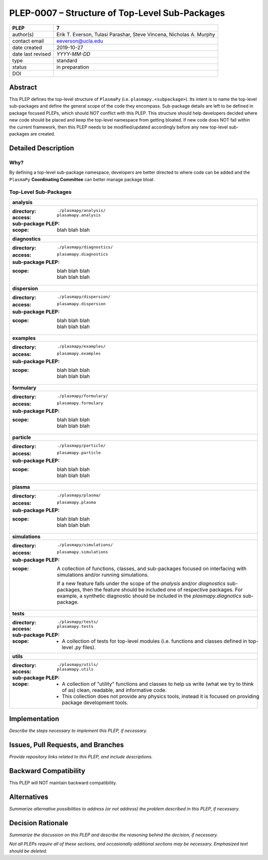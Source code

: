 ===============================================
PLEP-0007 – Structure of Top-Level Sub-Packages
===============================================

+-------------------+---------------------------------------------+
| PLEP              | 7                                           |
+===================+=============================================+
| author(s)         | Erik T. Everson, Tulasi Parashar,           |
|                   | Steve Vincena, Nicholas A. Murphy           |
+-------------------+---------------------------------------------+
| contact email     | eeverson@ucla.edu                           |
+-------------------+---------------------------------------------+
| date created      | 2019-10-27                                  |
+-------------------+---------------------------------------------+
| date last revised | *YYYY-MM-DD*                                |
+-------------------+---------------------------------------------+
| type              | standard                                    |
+-------------------+---------------------------------------------+
| status            | in preparation                              |
+-------------------+---------------------------------------------+
| DOI               |                                             |
|                   |                                             |
+-------------------+---------------------------------------------+

Abstract
========

This PLEP defines the top-level structure of ``PlasmaPy`` (i.e.
``plasmapy.<subpackage>``).  Its intent is to name the top-level
sub-packages and define the general scope of the code they encompass.
Sub-package details are left to be defined in package focused
PLEPs, which should *NOT* conflict with this PLEP.  This
structure should help developers decided where new code should be
placed and keep the top-level namespace from getting bloated.  If
new code does NOT fall within the current framework, then this PLEP
needs to be modified/updated accordingly before any new top-level
sub-packages are created.

Detailed Description
====================

Why?
----

By defining a top-level sub-package namespace, developers are better
directed to where code can be added and the ``PlasmaPy``
**Coordinating Committee** can better manage package bloat.

Top-Level Sub-Packages
----------------------

+------------------------------------------------------------------------------+
| **analysis**                                                                 |
+------------------------------------------------------------------------------+
| :directory: ``./plasmapy/analysis/``                                         |
| :access: ``plasamapy.analysis``                                              |
| :sub-package PLEP:                                                           |
| :scope:                                                                      |
|   blah blah blah                                                             |
+------------------------------------------------------------------------------+
| **diagnostics**                                                              |
+------------------------------------------------------------------------------+
| :directory: ``./plasmapy/diagnostics/``                                      |
| :access: ``plasamapy.diagnostics``                                           |
| :sub-package PLEP:                                                           |
| :scope:                                                                      |
|   | blah blah blah                                                           |
|   | blah blah blah                                                           |
+------------------------------------------------------------------------------+
| **dispersion**                                                               |
+------------------------------------------------------------------------------+
| :directory: ``./plasmapy/dispersion/``                                       |
| :access: ``plasamapy.dispersion``                                            |
| :sub-package PLEP:                                                           |
| :scope:                                                                      |
|   | blah blah blah                                                           |
|   | blah blah blah                                                           |
+------------------------------------------------------------------------------+
| **examples**                                                                 |
+------------------------------------------------------------------------------+
| :directory: ``./plasmapy/examples/``                                         |
| :access: ``plasamapy.examples``                                              |
| :sub-package PLEP:                                                           |
| :scope:                                                                      |
|   | blah blah blah                                                           |
|   | blah blah blah                                                           |
+------------------------------------------------------------------------------+
| **formulary**                                                                |
+------------------------------------------------------------------------------+
| :directory: ``./plasmapy/formulary/``                                        |
| :access: ``plasamapy.formulary``                                             |
| :sub-package PLEP:                                                           |
| :scope:                                                                      |
|   | blah blah blah                                                           |
|   | blah blah blah                                                           |
+------------------------------------------------------------------------------+
| **particle**                                                                 |
+------------------------------------------------------------------------------+
| :directory: ``./plasmapy/particle/``                                         |
| :access: ``plasamapy.particle``                                              |
| :sub-package PLEP:                                                           |
| :scope:                                                                      |
|   | blah blah blah                                                           |
|   | blah blah blah                                                           |
+------------------------------------------------------------------------------+
| **plasma**                                                                   |
+------------------------------------------------------------------------------+
| :directory: ``./plasmapy/plasma/``                                           |
| :access: ``plasamapy.plasma``                                                |
| :sub-package PLEP:                                                           |
| :scope:                                                                      |
|   | blah blah blah                                                           |
|   | blah blah blah                                                           |
+------------------------------------------------------------------------------+
| **simulations**                                                              |
+------------------------------------------------------------------------------+
| :directory: ``./plasmapy/simulations/``                                      |
| :access: ``plasamapy.simulations``                                           |
| :sub-package PLEP:                                                           |
| :scope:                                                                      |
|   A collection of functions, classes, and sub-packages focused on            |
|   interfacing with simulations and/or running simulations.                   |
|                                                                              |
|   If a new feature falls under the scope of the `analysis` and/or            |
|   `diagnostics` sub-packages, then the feature should be included one of     |
|   respective packages.  For example, a synthetic diagnostic should be        |
|   included in the `plasmapy.diagnotics` sub-package.                         |
+------------------------------------------------------------------------------+
| **tests**                                                                    |
+------------------------------------------------------------------------------+
| :directory: ``./plasmapy/tests/``                                            |
| :access: ``plasamapy.tests``                                                 |
| :sub-package PLEP:                                                           |
| :scope:                                                                      |
|   * A collection of tests for top-level modules (i.e. functions and classes  |
|     defined in top-level `.py` files).                                       |
+------------------------------------------------------------------------------+
| **utils**                                                                    |
+------------------------------------------------------------------------------+
| :directory: ``./plasmapy/utils/``                                            |
| :access: ``plasamapy.utils``                                                 |
| :sub-package PLEP:                                                           |
| :scope:                                                                      |
|   * A collection of "utility" functions and classes to help us write         |
|     (what we try to think of as) clean, readable, and informative code.      |
|   * This collection does not provide any physics tools, instead it is        |
|     focused on providing package development tools.                          |
+------------------------------------------------------------------------------+

Implementation
==============

*Describe the steps necessary to implement this PLEP, if necessary.*

Issues, Pull Requests, and Branches
===================================

*Provide repository links related to this PLEP, and include
descriptions.*

Backward Compatibility
======================

This PLEP will NOT maintain backward compatibility.

Alternatives
============

*Summarize alternative possibilities to address (or not address) the
problem described in this PLEP, if necessary.*

Decision Rationale
==================

*Summarize the discussion on this PLEP and describe the reasoning
behind the decision, if necessary.*

*Not all PLEPs require all of these sections, and occasionally
additional sections may be necessary. Emphasized text should be
deleted.*
